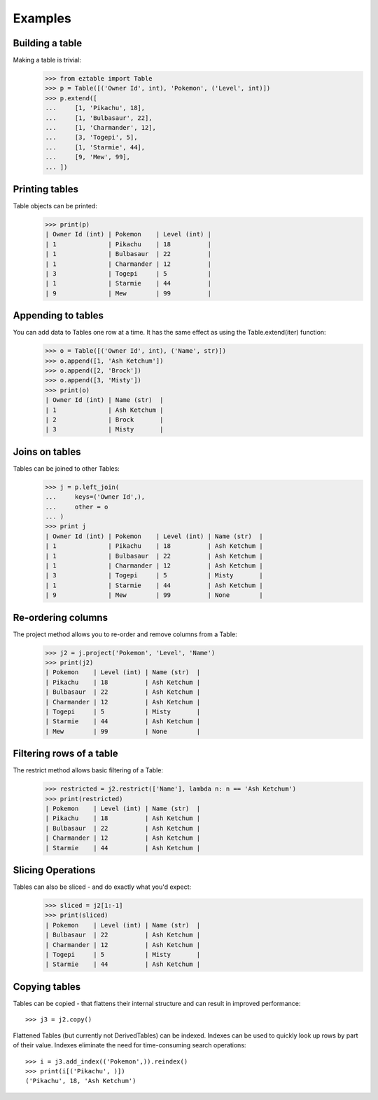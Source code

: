 Examples    
========

Building a table
----------------

Making a table is trivial:
    >>> from eztable import Table
    >>> p = Table([('Owner Id', int), 'Pokemon', ('Level', int)])
    >>> p.extend([
    ...     [1, 'Pikachu', 18],
    ...     [1, 'Bulbasaur', 22],
    ...     [1, 'Charmander', 12],
    ...     [3, 'Togepi', 5],
    ...     [1, 'Starmie', 44],
    ...     [9, 'Mew', 99],
    ... ])


Printing tables
---------------

Table objects can be printed:
    >>> print(p)
    | Owner Id (int) | Pokemon    | Level (int) |
    | 1              | Pikachu    | 18          |
    | 1              | Bulbasaur  | 22          |
    | 1              | Charmander | 12          |
    | 3              | Togepi     | 5           |
    | 1              | Starmie    | 44          |
    | 9              | Mew        | 99          |

Appending to tables
-------------------

You can add data to Tables one row at a time. It has the same effect as using the Table.extend(iter) function:
    >>> o = Table([('Owner Id', int), ('Name', str)])
    >>> o.append([1, 'Ash Ketchum'])
    >>> o.append([2, 'Brock'])
    >>> o.append([3, 'Misty'])
    >>> print(o)
    | Owner Id (int) | Name (str)  |
    | 1              | Ash Ketchum |
    | 2              | Brock       |
    | 3              | Misty       |


Joins on tables
---------------

Tables can be joined to other Tables:
    >>> j = p.left_join(
    ...     keys=('Owner Id',),
    ...     other = o
    ... )
    >>> print j
    | Owner Id (int) | Pokemon    | Level (int) | Name (str)  |
    | 1              | Pikachu    | 18          | Ash Ketchum |
    | 1              | Bulbasaur  | 22          | Ash Ketchum |
    | 1              | Charmander | 12          | Ash Ketchum |
    | 3              | Togepi     | 5           | Misty       |
    | 1              | Starmie    | 44          | Ash Ketchum |
    | 9              | Mew        | 99          | None        |


Re-ordering columns
-------------------

The project method allows you to re-order and remove columns from a Table:
    >>> j2 = j.project('Pokemon', 'Level', 'Name')
    >>> print(j2)
    | Pokemon    | Level (int) | Name (str)  |
    | Pikachu    | 18          | Ash Ketchum |
    | Bulbasaur  | 22          | Ash Ketchum |
    | Charmander | 12          | Ash Ketchum |
    | Togepi     | 5           | Misty       |
    | Starmie    | 44          | Ash Ketchum |
    | Mew        | 99          | None        |

Filtering rows of a table
-------------------------

The restrict method allows basic filtering of a Table:
    >>> restricted = j2.restrict(['Name'], lambda n: n == 'Ash Ketchum')
    >>> print(restricted)
    | Pokemon    | Level (int) | Name (str)  |
    | Pikachu    | 18          | Ash Ketchum |
    | Bulbasaur  | 22          | Ash Ketchum |
    | Charmander | 12          | Ash Ketchum |
    | Starmie    | 44          | Ash Ketchum |

Slicing Operations
------------------

Tables can also be sliced - and do exactly what you'd expect:
    >>> sliced = j2[1:-1]
    >>> print(sliced)
    | Pokemon    | Level (int) | Name (str)  |
    | Bulbasaur  | 22          | Ash Ketchum |
    | Charmander | 12          | Ash Ketchum |
    | Togepi     | 5           | Misty       |
    | Starmie    | 44          | Ash Ketchum |

Copying tables
--------------

Tables can be copied - that flattens their internal structure and can result
in improved performance::

    >>> j3 = j2.copy()

Flattened Tables (but currently not DerivedTables) can be indexed. Indexes
can be used to quickly look up rows by part of their value. Indexes
eliminate the need for time-consuming search operations::

    >>> i = j3.add_index(('Pokemon',)).reindex()
    >>> print(i[('Pikachu', )])
    ('Pikachu', 18, 'Ash Ketchum')